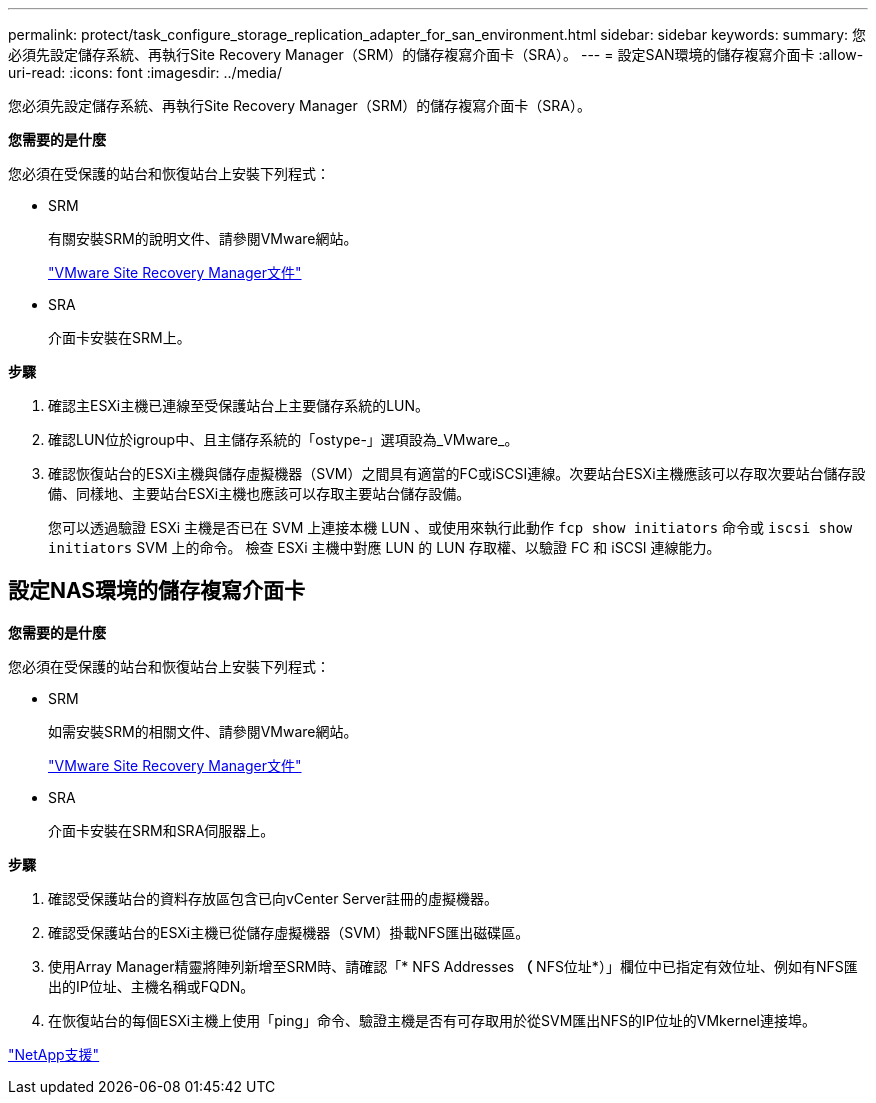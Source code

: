 ---
permalink: protect/task_configure_storage_replication_adapter_for_san_environment.html 
sidebar: sidebar 
keywords:  
summary: 您必須先設定儲存系統、再執行Site Recovery Manager（SRM）的儲存複寫介面卡（SRA）。 
---
= 設定SAN環境的儲存複寫介面卡
:allow-uri-read: 
:icons: font
:imagesdir: ../media/


[role="lead"]
您必須先設定儲存系統、再執行Site Recovery Manager（SRM）的儲存複寫介面卡（SRA）。

*您需要的是什麼*

您必須在受保護的站台和恢復站台上安裝下列程式：

* SRM
+
有關安裝SRM的說明文件、請參閱VMware網站。

+
https://www.vmware.com/support/pubs/srm_pubs.html["VMware Site Recovery Manager文件"]

* SRA
+
介面卡安裝在SRM上。



*步驟*

. 確認主ESXi主機已連線至受保護站台上主要儲存系統的LUN。
. 確認LUN位於igroup中、且主儲存系統的「ostype-」選項設為_VMware_。
. 確認恢復站台的ESXi主機與儲存虛擬機器（SVM）之間具有適當的FC或iSCSI連線。次要站台ESXi主機應該可以存取次要站台儲存設備、同樣地、主要站台ESXi主機也應該可以存取主要站台儲存設備。
+
您可以透過驗證 ESXi 主機是否已在 SVM 上連接本機 LUN 、或使用來執行此動作 `fcp show initiators` 命令或 `iscsi show initiators` SVM 上的命令。
檢查 ESXi 主機中對應 LUN 的 LUN 存取權、以驗證 FC 和 iSCSI 連線能力。





== 設定NAS環境的儲存複寫介面卡

*您需要的是什麼*

您必須在受保護的站台和恢復站台上安裝下列程式：

* SRM
+
如需安裝SRM的相關文件、請參閱VMware網站。

+
https://www.vmware.com/support/pubs/srm_pubs.html["VMware Site Recovery Manager文件"]

* SRA
+
介面卡安裝在SRM和SRA伺服器上。



*步驟*

. 確認受保護站台的資料存放區包含已向vCenter Server註冊的虛擬機器。
. 確認受保護站台的ESXi主機已從儲存虛擬機器（SVM）掛載NFS匯出磁碟區。
. 使用Array Manager精靈將陣列新增至SRM時、請確認「* NFS Addresses *（* NFS位址*）」欄位中已指定有效位址、例如有NFS匯出的IP位址、主機名稱或FQDN。
. 在恢復站台的每個ESXi主機上使用「ping」命令、驗證主機是否有可存取用於從SVM匯出NFS的IP位址的VMkernel連接埠。


https://mysupport.netapp.com/site/global/dashboard["NetApp支援"]
